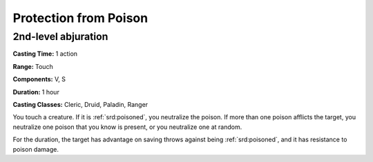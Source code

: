 
.. _srd:protection-from-poison:

Protection from Poison
-------------------------------------------------------------

2nd-level abjuration
^^^^^^^^^^^^^^^^^^^^

**Casting Time:** 1 action

**Range:** Touch

**Components:** V, S

**Duration:** 1 hour

**Casting Classes:** Cleric, Druid, Paladin, Ranger

You touch a creature. If it is :ref:`srd:poisoned`, you neutralize the poison. If
more than one poison afflicts the target, you neutralize one poison that
you know is present, or you neutralize one at random.

For the duration, the target has advantage on saving throws against
being :ref:`srd:poisoned`, and it has resistance to poison damage.
